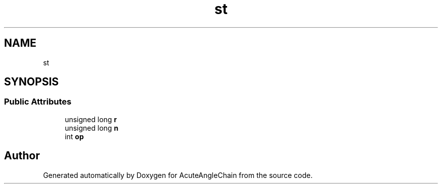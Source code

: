 .TH "st" 3 "Sun Jun 3 2018" "AcuteAngleChain" \" -*- nroff -*-
.ad l
.nh
.SH NAME
st
.SH SYNOPSIS
.br
.PP
.SS "Public Attributes"

.in +1c
.ti -1c
.RI "unsigned long \fBr\fP"
.br
.ti -1c
.RI "unsigned long \fBn\fP"
.br
.ti -1c
.RI "int \fBop\fP"
.br
.in -1c

.SH "Author"
.PP 
Generated automatically by Doxygen for AcuteAngleChain from the source code\&.
